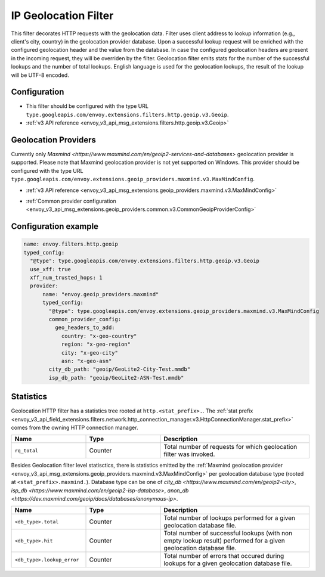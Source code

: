 .. _config_http_filters_geoip:

IP Geolocation Filter
=========================
This filter decorates HTTP requests with the geolocation data.
Filter uses client address to lookup information (e.g., client's city, country) in the geolocation provider database.
Upon a successful lookup request will be enriched with the configured geolocation header and the value from the database.
In case the configured geolocation headers are present in the incoming request, they will be overriden by the filter.
Geolocation filter emits stats for the number of the successful lookups and the number of total lookups.
English language is used for the geolocation lookups, the result of the lookup will be UTF-8 encoded.

Configuration
-------------
* This filter should be configured with the type URL ``type.googleapis.com/envoy.extensions.filters.http.geoip.v3.Geoip``.
* :ref:`v3 API reference <envoy_v3_api_msg_extensions.filters.http.geoip.v3.Geoip>`

.. _config_geoip_providers_maxmind:

Geolocation Providers
---------------------
Currently only `Maxmind <https://www.maxmind.com/en/geoip2-services-and-databases>` geolocation provider is supported.
Please note that Maxmind geolocation provider is not yet supported on Windows.
This provider should be configured with the type URL ``type.googleapis.com/envoy.extensions.geoip_providers.maxmind.v3.MaxMindConfig``.

* :ref:`v3 API reference <envoy_v3_api_msg_extensions.geoip_providers.maxmind.v3.MaxMindConfig>`

.. _config_geoip_providers_common:

* :ref:`Common provider configuration <envoy_v3_api_msg_extensions.geoip_providers.common.v3.CommonGeoipProviderConfig>`

Configuration example
---------------------

.. code-block:: yaml

  name: envoy.filters.http.geoip
  typed_config:
    "@type": type.googleapis.com/envoy.extensions.filters.http.geoip.v3.Geoip
    use_xff: true
    xff_num_trusted_hops: 1
    provider:
        name: "envoy.geoip_providers.maxmind"
        typed_config:
          "@type": type.googleapis.com/envoy.extensions.geoip_providers.maxmind.v3.MaxMindConfig
          common_provider_config:
            geo_headers_to_add:
              country: "x-geo-country"
              region: "x-geo-region"
              city: "x-geo-city"
              asn: "x-geo-asn"
          city_db_path: "geoip/GeoLite2-City-Test.mmdb"
          isp_db_path: "geoip/GeoLite2-ASN-Test.mmdb"


Statistics
-------------

Geolocation HTTP filter has a statistics tree rooted at ``http.<stat_prefix>.``. The :ref:`stat prefix
<envoy_v3_api_field_extensions.filters.network.http_connection_manager.v3.HttpConnectionManager.stat_prefix>`
comes from the owning HTTP connection manager.

.. csv-table::
   :header: Name, Type, Description
   :widths: 1, 1, 2

   ``rq_total``, Counter, Total number of requests for which geolocation filter was invoked.

Besides Geolocation filter level statisctics, there is statistics emitted by the :ref:`Maxmind geolocation provider <envoy_v3_api_msg_extensions.geoip_providers.maxmind.v3.MaxMindConfig>`
per geolocation database type (rooted at ``<stat_prefix>.maxmind.``). Database type can be one of `city_db <https://www.maxmind.com/en/geoip2-city>`,
`isp_db <https://www.maxmind.com/en/geoip2-isp-database>`, `anon_db <https://dev.maxmind.com/geoip/docs/databases/anonymous-ip>`.

.. csv-table::
   :header: Name, Type, Description
   :widths: 1, 1, 2

   ``<db_type>.total``, Counter, Total number of lookups performed for a given geolocation database file.
   ``<db_type>.hit``, Counter, Total number of successful lookups (with non empty lookup result) performed for a given geolocation database file.
   ``<db_type>.lookup_error``, Counter, Total number of errors that occured during lookups for a given geolocation database file.


